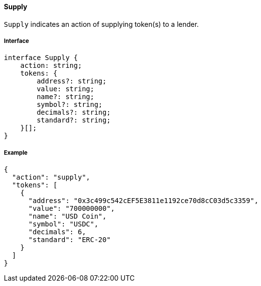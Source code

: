 ==== Supply

`Supply` indicates an action of supplying token(s) to a lender.

===== Interface

[,typescript]
----
interface Supply {
    action: string;
    tokens: {
        address?: string;
        value: string;
        name?: string;
        symbol?: string;
        decimals?: string;
        standard?: string;
    }[];
}
----

===== Example

[,json]
----
{
  "action": "supply",
  "tokens": [
    {
      "address": "0x3c499c542cEF5E3811e1192ce70d8cC03d5c3359",
      "value": "700000000",
      "name": "USD Coin",
      "symbol": "USDC",
      "decimals": 6,
      "standard": "ERC-20"
    }
  ]
}
----
